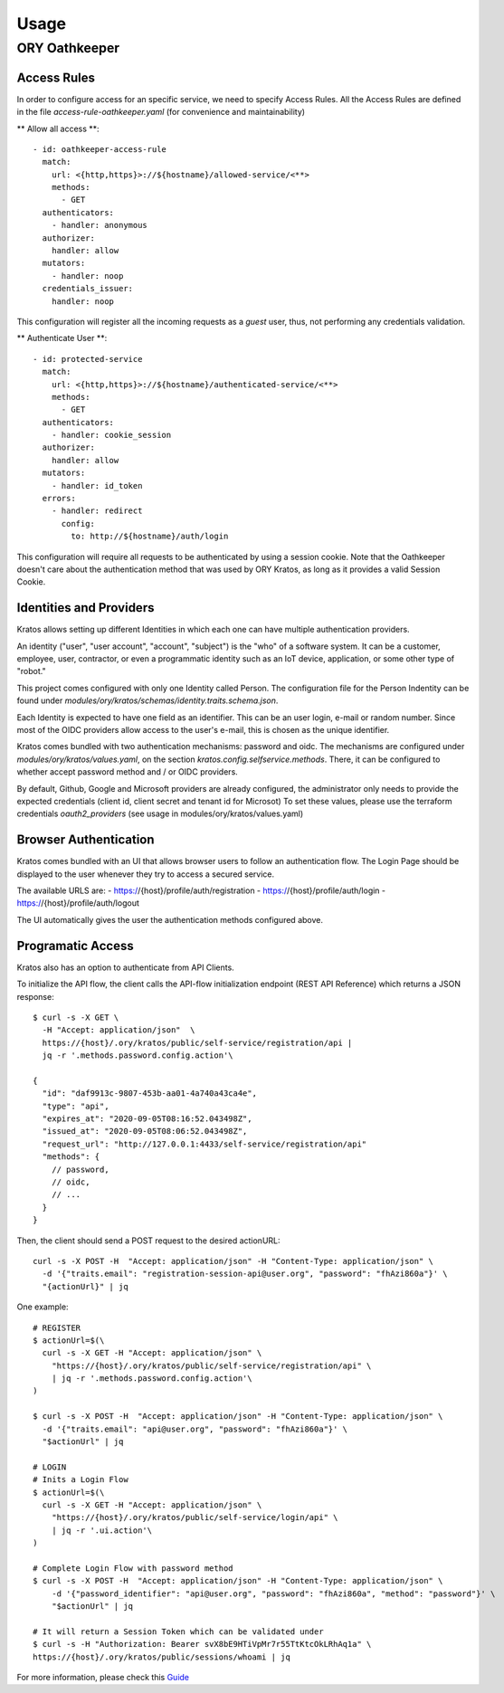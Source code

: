 Usage
=========================

ORY Oathkeeper
--------------

Access Rules
~~~~~~~~~~~~~~~~~~~~

In order to configure access for an specific service, we need to specify Access Rules.
All the Access Rules are defined in the file `access-rule-oathkeeper.yaml`
(for convenience and maintainability)

** Allow all access **::

    - id: oathkeeper-access-rule
      match:
        url: <{http,https}>://${hostname}/allowed-service/<**>
        methods:
          - GET
      authenticators:
        - handler: anonymous
      authorizer:
        handler: allow
      mutators:
        - handler: noop
      credentials_issuer:
        handler: noop

This configuration will register all the incoming requests as a `guest` user, thus, not
performing any credentials validation.

** Authenticate User **::

    - id: protected-service
      match:
        url: <{http,https}>://${hostname}/authenticated-service/<**>
        methods:
          - GET
      authenticators:
        - handler: cookie_session
      authorizer:
        handler: allow
      mutators:
        - handler: id_token
      errors:
        - handler: redirect
          config:
            to: http://${hostname}/auth/login

This configuration will require all requests to be authenticated by using a session cookie.
Note that the Oathkeeper doesn't care about the authentication method that was used by
ORY Kratos, as long as it provides a valid Session Cookie.

Identities and Providers
~~~~~~~~~~~~~~~~~~~~

Kratos allows setting up different Identities in which each one can have multiple authentication providers.

An identity ("user", "user account", "account", "subject") is the "who" of a software system.
It can be a customer, employee, user, contractor, or even a programmatic identity such
as an IoT device, application, or some other type of "robot."

This project comes configured with only one Identity called Person. The configuration file
for the Person Indentity can be found under `modules/ory/kratos/schemas/identity.traits.schema.json`.

Each Identity is expected to have one field as an identifier. This can be an user login, e-mail or random number.
Since most of the OIDC providers allow access to the user's e-mail, this is chosen as the unique identifier.

Kratos comes bundled with two authentication mechanisms: password and oidc.
The mechanisms are configured under `modules/ory/kratos/values.yaml`, on the section `kratos.config.selfservice.methods`.
There, it can be configured to whether accept password method and / or OIDC providers.

By default, Github, Google and Microsoft providers are already configured, the administrator only needs
to provide the expected credentials (client id, client secret and tenant id for Microsot)
To set these values, please use the terraform credentials `oauth2_providers`
(see usage in modules/ory/kratos/values.yaml)

Browser Authentication
~~~~~~~~~~~~~~~~~~~~~~

Kratos comes bundled with an UI that allows browser users to follow an authentication flow.
The Login Page should be displayed to the user whenever they try to access a secured service.

The available URLS are:
- https://{host}/profile/auth/registration
- https://{host}/profile/auth/login
- https://{host}/profile/auth/logout

The UI automatically gives the user the authentication methods configured above.

Programatic Access
~~~~~~~~~~~~~~~~~~

Kratos also has an option to authenticate from API Clients.

To initialize the API flow, the client calls the API-flow initialization endpoint
(REST API Reference) which returns a JSON response::

    $ curl -s -X GET \
      -H "Accept: application/json"  \
      https://{host}/.ory/kratos/public/self-service/registration/api |
      jq -r '.methods.password.config.action'\

    {
      "id": "daf9913c-9807-453b-aa01-4a740a43ca4e",
      "type": "api",
      "expires_at": "2020-09-05T08:16:52.043498Z",
      "issued_at": "2020-09-05T08:06:52.043498Z",
      "request_url": "http://127.0.0.1:4433/self-service/registration/api"
      "methods": {
        // password,
        // oidc,
        // ...
      }
    }

Then, the client should send a POST request to the desired actionURL::

    curl -s -X POST -H  "Accept: application/json" -H "Content-Type: application/json" \
      -d '{"traits.email": "registration-session-api@user.org", "password": "fhAzi860a"}' \
      "{actionUrl}" | jq


One example::

    # REGISTER
    $ actionUrl=$(\
      curl -s -X GET -H "Accept: application/json" \
        "https://{host}/.ory/kratos/public/self-service/registration/api" \
        | jq -r '.methods.password.config.action'\
    )

    $ curl -s -X POST -H  "Accept: application/json" -H "Content-Type: application/json" \
      -d '{"traits.email": "api@user.org", "password": "fhAzi860a"}' \
      "$actionUrl" | jq

    # LOGIN
    # Inits a Login Flow
    $ actionUrl=$(\
      curl -s -X GET -H "Accept: application/json" \
        "https://{host}/.ory/kratos/public/self-service/login/api" \
        | jq -r '.ui.action'\
    )

    # Complete Login Flow with password method
    $ curl -s -X POST -H  "Accept: application/json" -H "Content-Type: application/json" \
        -d '{"password_identifier": "api@user.org", "password": "fhAzi860a", "method": "password"}' \
        "$actionUrl" | jq

    # It will return a Session Token which can be validated under
    $ curl -s -H "Authorization: Bearer svX8bE9HTiVpMr7r55TtKtcOkLRhAq1a" \
    https://{host}/.ory/kratos/public/sessions/whoami | jq


For more information, please check this `Guide <https://www.ory.sh/kratos/docs/guides/zero-trust-iap-proxy-identity-access-proxy#ory-oathkeeper-identity-and-access-proxy>`_
